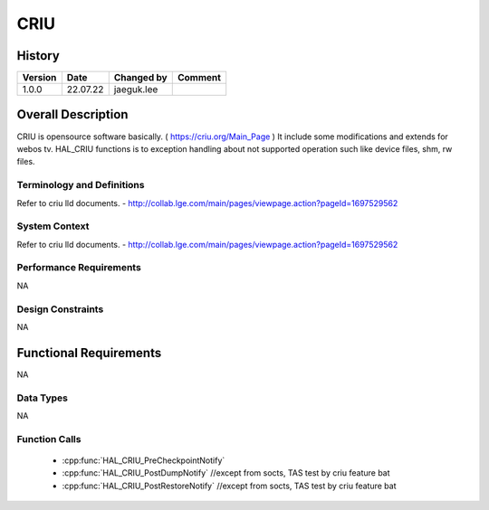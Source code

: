 CRIU
==========

History
-------

======= ========== ============== =======
Version Date       Changed by     Comment
======= ========== ============== =======
1.0.0   22.07.22   jaeguk.lee
======= ========== ============== =======

Overall Description
--------------------

CRIU is opensource software basically. ( https://criu.org/Main_Page )
It include some modifications and extends for webos tv.
HAL_CRIU functions is to exception handling about not supported operation
such like device files, shm, rw files.

Terminology and Definitions
^^^^^^^^^^^^^^^^^^^^^^^^^^^^

Refer to criu lld documents.
- http://collab.lge.com/main/pages/viewpage.action?pageId=1697529562

System Context
^^^^^^^^^^^^^^

Refer to criu lld documents.
- http://collab.lge.com/main/pages/viewpage.action?pageId=1697529562

Performance Requirements
^^^^^^^^^^^^^^^^^^^^^^^^^

NA

Design Constraints
^^^^^^^^^^^^^^^^^^^

NA

Functional Requirements
-----------------------

NA

Data Types
^^^^^^^^^^^^

NA

Function Calls
^^^^^^^^^^^^^^^

  * :cpp:func:`HAL_CRIU_PreCheckpointNotify`
  * :cpp:func:`HAL_CRIU_PostDumpNotify` //except from socts, TAS test by criu feature bat
  * :cpp:func:`HAL_CRIU_PostRestoreNotify` //except from socts, TAS test by criu feature bat
